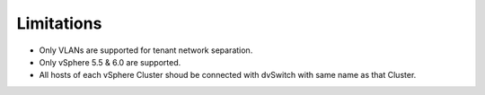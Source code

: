 Limitations
+++++++++++

- Only VLANs are supported for tenant network separation.

- Only vSphere 5.5 & 6.0 are supported.

- All hosts of each vSphere Cluster shoud be connected with dvSwitch
  with same name as that Cluster.
